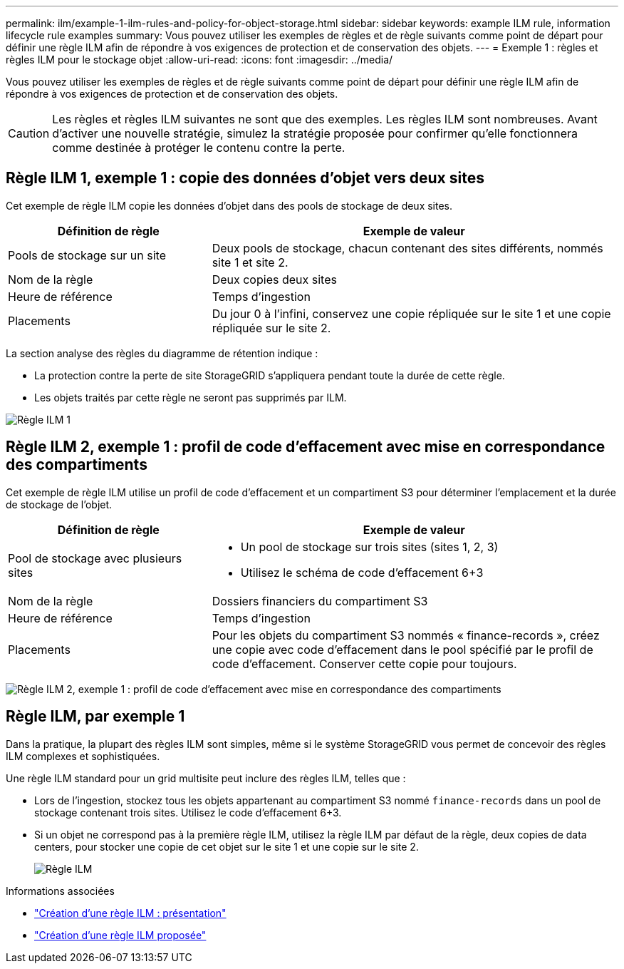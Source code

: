 ---
permalink: ilm/example-1-ilm-rules-and-policy-for-object-storage.html 
sidebar: sidebar 
keywords: example ILM rule, information lifecycle rule examples 
summary: Vous pouvez utiliser les exemples de règles et de règle suivants comme point de départ pour définir une règle ILM afin de répondre à vos exigences de protection et de conservation des objets. 
---
= Exemple 1 : règles et règles ILM pour le stockage objet
:allow-uri-read: 
:icons: font
:imagesdir: ../media/


[role="lead"]
Vous pouvez utiliser les exemples de règles et de règle suivants comme point de départ pour définir une règle ILM afin de répondre à vos exigences de protection et de conservation des objets.


CAUTION: Les règles et règles ILM suivantes ne sont que des exemples. Les règles ILM sont nombreuses. Avant d'activer une nouvelle stratégie, simulez la stratégie proposée pour confirmer qu'elle fonctionnera comme destinée à protéger le contenu contre la perte.



== Règle ILM 1, exemple 1 : copie des données d'objet vers deux sites

Cet exemple de règle ILM copie les données d'objet dans des pools de stockage de deux sites.

[cols="1a,2a"]
|===
| Définition de règle | Exemple de valeur 


 a| 
Pools de stockage sur un site
 a| 
Deux pools de stockage, chacun contenant des sites différents, nommés site 1 et site 2.



 a| 
Nom de la règle
 a| 
Deux copies deux sites



 a| 
Heure de référence
 a| 
Temps d'ingestion



 a| 
Placements
 a| 
Du jour 0 à l'infini, conservez une copie répliquée sur le site 1 et une copie répliquée sur le site 2.

|===
La section analyse des règles du diagramme de rétention indique :

* La protection contre la perte de site StorageGRID s'appliquera pendant toute la durée de cette règle.
* Les objets traités par cette règle ne seront pas supprimés par ILM.


image::../media/ilm_rule_two_copies_two_data_centers.png[Règle ILM 1, exemple 1 : copie des données d'objet vers deux sites]



== Règle ILM 2, exemple 1 : profil de code d'effacement avec mise en correspondance des compartiments

Cet exemple de règle ILM utilise un profil de code d'effacement et un compartiment S3 pour déterminer l'emplacement et la durée de stockage de l'objet.

[cols="1a,2a"]
|===
| Définition de règle | Exemple de valeur 


 a| 
Pool de stockage avec plusieurs sites
 a| 
* Un pool de stockage sur trois sites (sites 1, 2, 3)
* Utilisez le schéma de code d'effacement 6+3




 a| 
Nom de la règle
 a| 
Dossiers financiers du compartiment S3



 a| 
Heure de référence
 a| 
Temps d'ingestion



 a| 
Placements
 a| 
Pour les objets du compartiment S3 nommés « finance-records », créez une copie avec code d'effacement dans le pool spécifié par le profil de code d'effacement. Conserver cette copie pour toujours.

|===
image:../media/ilm_rule_ec_for_s3_bucket_finance_records.png["Règle ILM 2, exemple 1 : profil de code d'effacement avec mise en correspondance des compartiments"]



== Règle ILM, par exemple 1

Dans la pratique, la plupart des règles ILM sont simples, même si le système StorageGRID vous permet de concevoir des règles ILM complexes et sophistiquées.

Une règle ILM standard pour un grid multisite peut inclure des règles ILM, telles que :

* Lors de l'ingestion, stockez tous les objets appartenant au compartiment S3 nommé `finance-records` dans un pool de stockage contenant trois sites. Utilisez le code d'effacement 6+3.
* Si un objet ne correspond pas à la première règle ILM, utilisez la règle ILM par défaut de la règle, deux copies de data centers, pour stocker une copie de cet objet sur le site 1 et une copie sur le site 2.
+
image::../media/policy_1_configured_policy.png[Règle ILM, par exemple 1]



.Informations associées
* link:creating-ilm-policy.html["Création d'une règle ILM : présentation"]
* link:creating-proposed-ilm-policy.html["Création d'une règle ILM proposée"]

